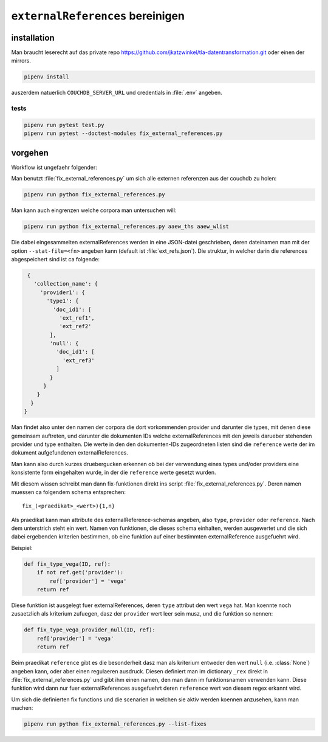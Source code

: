 ``externalReferences`` bereinigen
=================================

.. todo::
  
   - UUIDs generieren fuer neu angelegte ``externalReference`` objekte


installation
------------

Man braucht leserecht auf das private repo https://github.com/jkatzwinkel/tla-datentransformation.git
oder einen der mirrors.

.. code-block:: bash

   pipenv install

auszerdem natuerlich ``COUCHDB_SERVER_URL`` und credentials in :file:`.env` angeben.


tests
^^^^^

.. code-block:: bash

   pipenv run pytest test.py
   pipenv run pytest --doctest-modules fix_external_references.py


vorgehen
--------

Workflow ist ungefaehr folgender:

Man benutzt :file:`fix_external_references.py` um sich alle externen referenzen aus der couchdb zu holen:

.. code-block:: bash

   pipenv run python fix_external_references.py 

Man kann auch eingrenzen welche corpora man untersuchen will:

.. code-block:: bash

   pipenv run python fix_external_references.py aaew_ths aaew_wlist

Die dabei eingesammelten externalReferences werden in eine JSON-datei geschrieben, deren dateinamen man
mit der option ``--stat-file=<fn>`` angeben kann (default ist :file:`ext_refs.json`). Die struktur, in welcher
darin die references abgespeichert sind ist ca folgende:

.. code-block:: json

   {
     'collection_name': {
       'provider1': {
         'type1': {
           'doc_id1': [
             'ext_ref1',
             'ext_ref2'
          ],
          'null': {
            'doc_id1': [
              'ext_ref3'
            ]
          }
        }
      }
    }
  }

Man findet also unter den namen der corpora die dort vorkommenden provider und darunter die types, mit denen diese
gemeinsam auftreten, und darunter die dokumenten IDs welche externalReferences mit den jeweils darueber stehenden
provider und type enthalten. Die werte in den den dokumenten-IDs zugeordneten listen sind die ``reference`` werte
der im dokument aufgefundenen externalReferences.

Man kann also durch kurzes druebergucken erkennen ob bei der verwendung eines types und/oder providers eine konsistente
form eingehalten wurde, in der die ``reference`` werte gesetzt wurden.

Mit diesem wissen schreibt man dann fix-funktionen direkt ins script :file:`fix_external_references.py`.
Deren namen muessen ca folgendem schema entsprechen::

    fix_(<praedikat>_<wert>){1,n}

Als praedikat kann man attribute des externalReference-schemas angeben, also ``type``, ``provider`` oder ``reference``.
Nach dem unterstrich steht ein wert. Namen von funktionen, die dieses schema einhalten, werden ausgewertet und die
sich dabei ergebenden kriterien bestimmen, ob eine funktion auf einer bestimmten externalReference ausgefuehrt wird.

Beispiel:

.. code-block:: python

   def fix_type_vega(ID, ref):
       if not ref.get('provider'):
           ref['provider'] = 'vega'
       return ref

Diese funktion ist ausgelegt fuer externalReferences, deren ``type`` attribut den wert ``vega`` hat. Man koennte noch
zusaetzlich als kriterium zufuegen, dasz der ``provider`` wert leer sein musz, und die funktion so nennen:

.. code-block:: python

   def fix_type_vega_provider_null(ID, ref):
       ref['provider'] = 'vega'
       return ref

Beim praedikat ``reference`` gibt es die besonderheit dasz man als kriterium entweder den wert ``null`` (i.e. :class:`None`)
angeben kann, oder aber einen regulaeren ausdruck. Diesen definiert man im dictionary ``_rex`` direkt in 
:file:`fix_external_references.py` und gibt ihm einen namen, den man dann im funktionsnamen verwenden kann.
Diese funktion wird dann nur fuer externalReferences ausgefuehrt deren ``reference`` wert von diesem regex erkannt wird.

Um sich die definierten fix functions und die scenarien in welchen sie aktiv werden koennen anzusehen, kann man machen:

.. code-block:: bash

   pipenv run python fix_external_references.py --list-fixes


